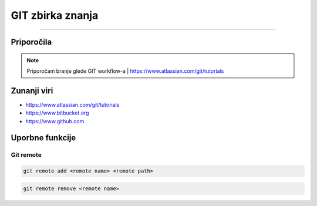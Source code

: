 GIT zbirka znanja
=================
=================

Priporočila
###########

.. note::
    Priporočam branje glede GIT workflow-a | https://www.atlassian.com/git/tutorials


Zunanji viri
############

* https://www.atlassian.com/git/tutorials
* https://www.bitbucket.org
* https://www.github.com




Uporbne funkcije
################

Git remote
**********

.. code-block:: none

    git remote add <remote name> <remote path>

.. code-block:: none

    git remote remove <remote name>


.. glossary::

    remote path
      	Lokacija projekta na github.com ali bitbucket.org
      	npr. https://github.com/vasjapavlovic/knjiznica.git
      	npr. https://pavlovicv@bitbucket.org/pavlovicv/knjiznica.git
    
    remote name
    	ime remote točke pod katerim jo kličemo


